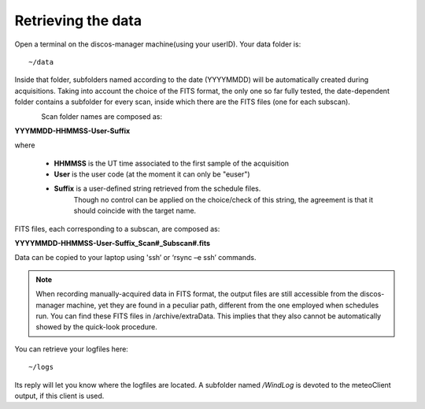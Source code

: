 .. _EN_Retrieving-the-data: 

*******************
Retrieving the data
*******************

Open a terminal on the discos-manager machine(using your userID). Your data folder is::

    ~/data

Inside that folder, subfolders named according to the date (YYYYMMDD) will be 
automatically created during acquisitions. 
Taking into account the choice of the FITS format, the only one so far fully 
tested, the date-dependent folder contains a subfolder for every scan, inside 
which there are the FITS files (one for each subscan).

.. figure:: images/FolderScheme.png
   :scale: 60%
   :alt: Data storage scheme
   :align: left 


Scan folder names are composed as: 

**YYYMMDD-HHMMSS-User-Suffix**

where 
	
    * **HHMMSS** is the UT time associated to the first sample of the 
      acquisition
    * **User** is the user code (at the moment it can only be "euser") 
    * **Suffix** is a user-defined string retrieved from the schedule files. 
	  Though no control can be applied on the choice/check of this string, 
	  the agreement is that it should coincide with the target name. 

FITS files, each corresponding to a subscan, are composed as: 

**YYYYMMDD-HHMMSS-User-Suffix_Scan#_Subscan#.fits**

Data can be copied to your laptop using  'ssh’  or   
‘rsync –e ssh’  commands.


.. note:: When recording manually-acquired data in FITS format, the output 
   files are still accessible from the discos-manager machine, yet they are found in a 
   peculiar path, different from the one employed when schedules run.
   You can find these FITS files in /archive/extraData. 
   This implies that they also cannot be automatically showed by the quick-look 
   procedure. 

You can retrieve your logfiles here::

    ~/logs

Its reply will let you know where the logfiles are located. A subfolder named 
*/WindLog* is devoted to the meteoClient output, if this client is used. 
 
